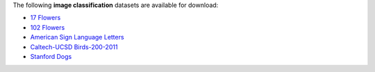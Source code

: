 .. title: Image classification
.. slug: image-classification
.. date: 2022-03-04 15:33:51 UTC+12:00
.. tags: 
.. category: 
.. link: 
.. description: 
.. type: text
.. hidetitle: True

The following **image classification** datasets are available for download:

* `17 Flowers <link://slug/17flowers>`__
* `102 Flowers <link://slug/102flowers>`__
* `American Sign Language Letters <link://slug/american-sign-language-letters>`__
* `Caltech-UCSD Birds-200-2011 <link://slug/caltech-ucsd_birds-200-2011>`__
* `Stanford Dogs <link://slug/stanford-dogs>`__
